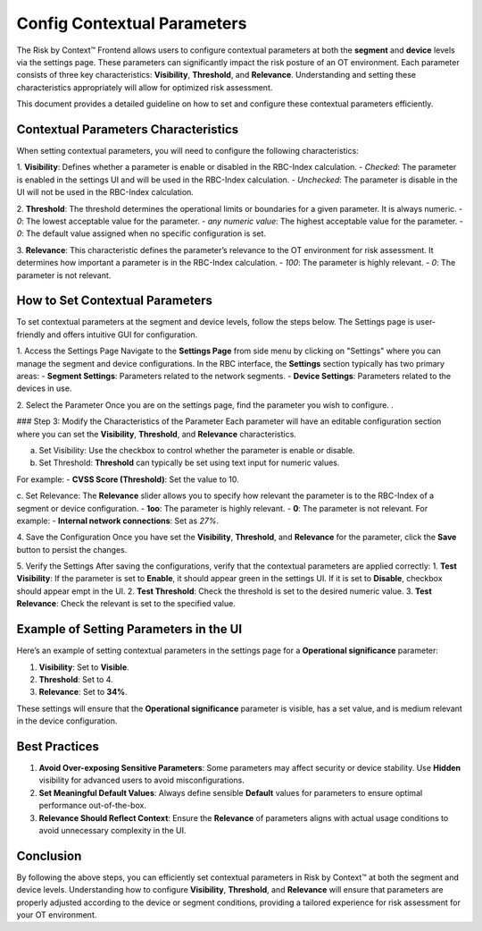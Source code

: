 ============================
Config Contextual Parameters
============================

The Risk by Context™ Frontend allows users to configure contextual parameters at both the 
**segment** and **device** levels via the settings page. These parameters can significantly 
impact the risk posture of an OT environment. Each parameter consists of three key 
characteristics: **Visibility**, **Threshold**, and **Relevance**. Understanding and setting 
these characteristics appropriately will allow for optimized risk assessment.

This document provides a detailed guideline on how to set and configure these contextual parameters 
efficiently.

Contextual Parameters Characteristics
-------------------------------------
When setting contextual parameters, you will need to configure the following characteristics:

1. **Visibility**: Defines whether a parameter is enable or disabled in the RBC-Index calculation.
- `Checked`: The parameter is enabled in the settings UI and will be used in the RBC-Index calculation.
- `Unchecked`: The parameter is disable in the UI will not be used in the RBC-Index calculation.

2. **Threshold**: The threshold determines the operational limits or boundaries for a given parameter. It is always numeric.
- `0`: The lowest acceptable value for the parameter.
- `any numeric value`: The highest acceptable value for the parameter.
- `0`: The default value assigned when no specific configuration is set.

3. **Relevance**: This characteristic defines the parameter’s relevance to the OT environment for risk assessment.
It determines how important a parameter is in the RBC-Index calculation.
- `100`: The parameter is highly relevant.
- `0`: The parameter is not relevant.

How to Set Contextual Parameters
--------------------------------
To set contextual parameters at the segment and device levels, follow the steps below. The Settings page 
is user-friendly and offers intuitive GUI for configuration.

.. raw:: html

  <video width="710" autoplay muted loop>
  <source src="../_static/videos/set-context-parameters.m4v" type="video/mp4">
  Your browser does not support the video tag.
  </video>


1. Access the Settings Page
Navigate to the **Settings Page** from side menu by clicking on "Settings" where you can manage the 
segment and device configurations. In the RBC interface, the **Settings** section typically 
has two primary areas:
- **Segment Settings**: Parameters related to the network segments.
- **Device Settings**: Parameters related to the devices in use.

2. Select the Parameter
Once you are on the settings page, find the parameter you wish to configure. .

### Step 3: Modify the Characteristics of the Parameter
Each parameter will have an editable configuration section where you can set the 
**Visibility**, **Threshold**, and **Relevance** characteristics.

a. Set Visibility: Use the checkbox to control whether the parameter is enable or disable.
  
b. Set Threshold: **Threshold** can typically be set using text input for numeric values.

For example:
- **CVSS Score (Threshold)**: Set the value to 10.

c. Set Relevance: The **Relevance** slider allows you to specify how relevant the parameter is to the 
RBC-Index of a segment or device configuration.
- **1oo**: The parameter is highly relevant.
- **0**: The parameter is not relevant.
For example:
- **Internal network connections**: Set as `27%`.

4. Save the Configuration
Once you have set the **Visibility**, **Threshold**, and **Relevance** for the parameter, click the **Save** button to 
persist the changes.

5. Verify the Settings
After saving the configurations, verify that the contextual parameters are applied correctly:
1. **Test Visibility**: If the parameter is set to **Enable**, it should appear green in the settings 
UI. If it is set to **Disable**, checkbox should appear empt in the UI.
2. **Test Threshold**: Check the threshold is set to the desired numeric value.
3. **Test Relevance**: Check the relevant is set to the specified value.

Example of Setting Parameters in the UI
---------------------------------------
Here’s an example of setting contextual parameters in the settings page for a **Operational 
significance** parameter:

1. **Visibility**: Set to **Visible**.
2. **Threshold**:  Set to 4.
3. **Relevance**: Set to **34%**.

These settings will ensure that the **Operational significance** parameter is visible, 
has a set value, and is medium relevant in the device configuration.

Best Practices
--------------
1. **Avoid Over-exposing Sensitive Parameters**: Some parameters may affect security or device stability. Use **Hidden** visibility for advanced users to avoid misconfigurations.
2. **Set Meaningful Default Values**: Always define sensible **Default** values for parameters to ensure optimal performance out-of-the-box.
3. **Relevance Should Reflect Context**: Ensure the **Relevance** of parameters aligns with actual usage conditions to avoid unnecessary complexity in the UI.

Conclusion
----------
By following the above steps, you can efficiently set contextual parameters in Risk by Context™ at both the 
segment and device levels. Understanding how to configure **Visibility**, **Threshold**, and 
**Relevance** will ensure that parameters are properly adjusted according to the device or 
segment conditions, providing a tailored experience for risk assessment for your OT environment.

